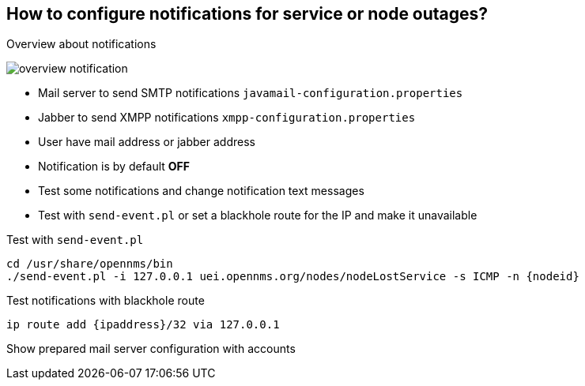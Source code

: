 
== How to configure notifications for service or node outages?

.Overview about notifications
image:images/overview-notification.png[]

<<<

* Mail server to send SMTP notifications `javamail-configuration.properties`
* Jabber to send XMPP notifications `xmpp-configuration.properties`
* User have mail address or jabber address
* Notification is by default *OFF*
* Test some notifications and change notification text messages
* Test with `send-event.pl` or set a blackhole route for the IP and make it unavailable

.Test with `send-event.pl`
[source,bash]
----
cd /usr/share/opennms/bin
./send-event.pl -i 127.0.0.1 uei.opennms.org/nodes/nodeLostService -s ICMP -n {nodeid}
----

.Test notifications with blackhole route
[source,bash]
----
ip route add {ipaddress}/32 via 127.0.0.1
----

Show prepared mail server configuration with accounts